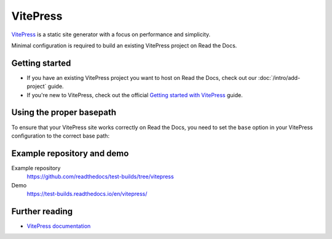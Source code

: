 VitePress
=========

.. meta::
   :description lang=en: Learn how to host VitePress documentation on Read the Docs.

`VitePress`_ is a static site generator with a focus on performance and simplicity.

Minimal configuration is required to build an existing VitePress project on Read the Docs.

.. code-block:: yaml
   :caption: .readthedocs.yaml

    version: 2

    build:
    os: ubuntu-lts-latest
    tools:
        nodejs: "latest"
    jobs:
        install:
        - npm install vitepress
        build:
        # The site was created by running `vitepress init`
        # and following the official guide
        # https://vitepress.dev/guide/getting-started
        - vitepress build docs
        - mkdir -p $READTHEDOCS_OUTPUT/
        - mv docs/.vitepress/dist $READTHEDOCS_OUTPUT/html

.. _VitePress: https://vitepress.dev/

.. button-link:: https://dbtoolsbundle.readthedocs.io/en/stable/
   :color: secondary


   🔗 DbToolsBundle uses VitePress and Read the Docs

Getting started
---------------

- If you have an existing VitePress project you want to host on Read the Docs, check out our :doc:`/intro/add-project` guide.
- If you're new to VitePress, check out the official `Getting started with VitePress`_ guide.

.. _Getting started with VitePress: https://vitepress.vuejs.org/guide/getting-started.html

Using the proper basepath
-------------------------

To ensure that your VitePress site works correctly on Read the Docs,
you need to set the ``base`` option in your VitePress configuration to the correct base path:

.. code-block:: js
   :caption: .vitepress/config.js

    import { defineConfig } from 'vitepress'

    // https://vitepress.dev/reference/site-config
    export default defineConfig({
        // Use Canonical URL, but only the path and with no trailing /
        // End result is like: `/en/latest`
        base: process.env.READTHEDOCS_CANONICAL_URL
        ? new URL(process.env.READTHEDOCS_CANONICAL_URL).pathname.replace(/\/$/, "")
        : "",

    title: "My Awesome Project",
    description: "A VitePress Site",
    })

Example repository and demo
---------------------------

Example repository
    https://github.com/readthedocs/test-builds/tree/vitepress

Demo
    https://test-builds.readthedocs.io/en/vitepress/

Further reading
---------------

* `VitePress documentation`_

.. _VitePress documentation: https://vitepress.vuejs.org/
